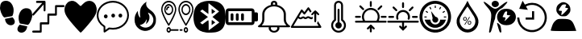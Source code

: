 SplineFontDB: 3.2
FontName: Untitled1
FullName: Untitled1
FamilyName: Untitled1
Weight: Regular
Copyright: Copyright (c) 2022, admin
UComments: "2022-5-9: Created with FontForge (http://fontforge.org)"
Version: 001.000
ItalicAngle: 0
UnderlinePosition: -100
UnderlineWidth: 50
Ascent: 800
Descent: 200
InvalidEm: 0
LayerCount: 2
Layer: 0 0 "Arri+AOgA-re" 1
Layer: 1 0 "Avant" 0
XUID: [1021 497 -321658489 27492]
StyleMap: 0x0000
FSType: 0
OS2Version: 0
OS2_WeightWidthSlopeOnly: 0
OS2_UseTypoMetrics: 1
CreationTime: 1652105707
ModificationTime: 1654189051
OS2TypoAscent: 0
OS2TypoAOffset: 1
OS2TypoDescent: 0
OS2TypoDOffset: 1
OS2TypoLinegap: 90
OS2WinAscent: 0
OS2WinAOffset: 1
OS2WinDescent: 0
OS2WinDOffset: 1
HheadAscent: 0
HheadAOffset: 1
HheadDescent: 0
HheadDOffset: 1
OS2Vendor: 'PfEd'
DEI: 91125
Encoding: ISO8859-1
UnicodeInterp: none
NameList: AGL For New Fonts
DisplaySize: -48
AntiAlias: 1
FitToEm: 0
WinInfo: 0 28 10
BeginChars: 256 18

StartChar: three
Encoding: 51 51 0
Width: 1000
VStem: 0 995.454<406.077 628.108>
LayerCount: 2
Fore
SplineSet
269.100585938 48.8828125 m 0
 54.185546875 301.837890625 0 399.189453125 0 532.360351562 c 0
 0 636.432617188 71.2236328125 750.243164062 156.873046875 783.03125 c 0
 251.670898438 819.322265625 324.353515625 798.552734375 413.842773438 709.600585938 c 0
 454.99609375 668.694335938 494.1640625 635.224609375 500.881835938 635.224609375 c 0
 507.598632812 635.224609375 540.314453125 665.030273438 573.58203125 701.459960938 c 0
 731.600585938 874.491210938 958.202148438 807.692382812 995.454101562 577.09765625 c 0
 1018.21875 436.18359375 959.291015625 317.76171875 731.806640625 47.2705078125 c 0
 617.430664062 -88.728515625 514.109375 -200 502.203125 -200 c 0
 490.297851562 -200 385.401367188 -88.0029296875 269.100585938 48.8828125 c 0
EndSplineSet
Validated: 33
EndChar

StartChar: B
Encoding: 66 66 1
Width: 1000
LayerCount: 2
Fore
SplineSet
169.419921875 -187.357421875 m 0
 166.620117188 -171.623046875 163.025390625 -197.265625 208.999023438 94.951171875 c 0
 257.701171875 404.5078125 250.580078125 440.483398438 107.880859375 605.813476562 c 0
 -60.400390625 800.782226562 -26.9658203125 827.444335938 174.41015625 658.866210938 c 0
 346.239257812 515.021484375 372.21484375 515.021484375 548.846679688 658.866210938 c 0
 666.154296875 754.3984375 735.34375 790.540039062 735.34375 756.284179688 c 0
 735.34375 738.181640625 581.658203125 567.157226562 565.390625 567.157226562 c 0
 557.106445312 567.157226562 523.109375 546.833007812 489.841796875 521.9921875 c 0
 418.551757812 468.759765625 360.537109375 364.081054688 359.95703125 287.634765625 c 0
 359.729492188 257.705078125 351.61328125 220.188476562 341.918945312 204.263671875 c 0
 332.224609375 188.338867188 305.676757812 104.026367188 282.922851562 16.9033203125 c 0
 260.169921875 -70.220703125 233.981445312 -154.634765625 224.727539062 -170.68359375 c 0
 207.7421875 -200.141601562 173.530273438 -210.456054688 169.419921875 -187.357421875 c 0
499.772460938 -182.188476562 m 0
 483.28125 -158.509765625 416.685546875 65.8388671875 416.236328125 99.2255859375 c 0
 416.026367188 114.76953125 435.150390625 106.833984375 470.66796875 76.6376953125 c 0
 513.698242188 40.0537109375 528.056640625 9.9326171875 537.732421875 -64.044921875 c 0
 544.50390625 -115.818359375 549.458984375 -165.680664062 548.744140625 -174.8515625 c 0
 546.806640625 -199.706054688 515.263671875 -204.431640625 499.772460938 -182.188476562 c 0
551.969726562 66.8359375 m 0
 364.516601562 168.259765625 372.635742188 436.62890625 565.83984375 525.290039062 c 0
 644.254882812 561.274414062 788.16796875 557.359375 862.34765625 517.223632812 c 0
 1045.88378906 417.919921875 1045.88378906 166.140625 862.34765625 66.8359375 c 0
 780.426757812 22.51171875 633.890625 22.51171875 551.969726562 66.8359375 c 0
752.748046875 258.681640625 m 2
 830.274414062 342.052734375 l 1
 771.572265625 347.400390625 l 2
 715.631835938 352.495117188 713.438476562 355.4375 724.958007812 409.928710938 c 0
 735.345703125 459.064453125 731.92578125 467.110351562 700.655273438 467.110351562 c 0
 666.647460938 467.110351562 656.567382812 452.25390625 590.346679688 304.536132812 c 0
 584.311523438 291.071289062 598.34375 283.693359375 629.98828125 283.693359375 c 0
 683.638671875 283.693359375 693.095703125 254.892578125 658.359375 197.295898438 c 0
 623.504882812 139.501953125 670.111328125 169.8125 752.748046875 258.681640625 c 2
277.90234375 630.999023438 m 0
 236.833007812 671.270507812 238.381835938 738.641601562 281.166992188 773.001953125 c 0
 355.658203125 832.825195312 472.284179688 786.845703125 472.284179688 697.654296875 c 0
 472.284179688 612.259765625 342.424804688 567.729492188 277.90234375 630.999023438 c 0
EndSplineSet
Validated: 33
EndChar

StartChar: zero
Encoding: 48 48 2
Width: 1000
LayerCount: 2
Fore
SplineSet
610.34375 49.76953125 m 1
 685.05859375 31.296875 751.032226562 19.5302734375 845.821289062 -1.4990234375 c 1
 809.40625 -333.700195312 374.3046875 -201.7734375 610.34375 49.76953125 c 1
998.821289062 354.938476562 m 0
 1009.65332031 299.119140625 944.297851562 83.7236328125 864.72265625 43.15234375 c 1
 786.391601562 57.4169921875 709.470703125 71.4072265625 631.770507812 84.0439453125 c 0
 611.6953125 91.740234375 618.047851562 89.2490234375 599.370117188 129.774414062 c 0
 578.913085938 187.280273438 568.828125 283.212890625 586.170898438 351.557617188 c 0
 617.747070312 475.860351562 684.883789062 547.907226562 775.748046875 565.02734375 c 0
 969.581054688 585.530273438 993.915039062 454.685546875 998.821289062 354.938476562 c 0
400.637695312 362.594726562 m 0
 381.952148438 322.069335938 388.3046875 324.55859375 368.252929688 316.870117188 c 0
 290.529296875 304.220703125 213.619140625 290.243164062 135.29296875 275.978515625 c 1
 55.7099609375 316.541992188 -9.6533203125 531.950195312 1.177734375 587.760742188 c 0
 6.0849609375 687.512695312 30.4189453125 818.35546875 224.251953125 797.853515625 c 0
 315.131835938 780.744140625 382.27734375 708.686523438 413.829101562 584.377929688 c 0
 431.163085938 516.040039062 421.079101562 420.108398438 400.637695312 362.594726562 c 0
154.169921875 231.315429688 m 1
 248.95703125 252.344726562 314.92578125 264.109375 389.639648438 282.583984375 c 1
 625.673828125 31.044921875 190.572265625 -100.8828125 154.169921875 231.315429688 c 1
EndSplineSet
Validated: 33
EndChar

StartChar: eight
Encoding: 56 56 3
Width: 1000
LayerCount: 2
Fore
SplineSet
392.762695312 -195.017578125 m 1
 239.422851562 -174.275390625 140.639648438 -121.305664062 76.87890625 -25.634765625 c 0
 -24.681640625 126.752929688 -25.8173828125 453.487304688 74.6591796875 612.805664062 c 0
 149.598632812 731.629882812 274.22265625 789.890625 472.633789062 798.852539062 c 0
 741.807617188 811.01171875 901.541015625 726.659179688 964.72265625 538.98828125 c 0
 990.673828125 461.90234375 1005.2578125 329.912109375 998.245117188 235.581054688 c 0
 979.622070312 -14.9638671875 895.086914062 -137.3984375 709.893554688 -182.048828125 c 0
 641.467773438 -198.546875 470.529296875 -205.536132812 392.762695312 -195.017578125 c 1
696.369140625 206.409179688 m 1
 588.434570312 293.0390625 l 1
 610.908203125 311.706054688 l 2
 623.268554688 321.97265625 669.709960938 360.625976562 714.111328125 397.603515625 c 2
 794.840820312 464.834960938 l 1
 772.375976562 483.497070312 l 2
 691.026367188 551.075195312 476.1953125 722.450195312 470.462890625 724.337890625 c 0
 466.637695312 725.59765625 463.508789062 649.89453125 463.508789062 556.109375 c 2
 463.508789062 385.58984375 l 1
 369.819335938 455.8984375 l 1
 276.130859375 526.20703125 l 1
 242.049804688 500.543945312 l 1
 207.96875 474.880859375 l 1
 328.767578125 383.729492188 l 1
 449.567382812 292.579101562 l 1
 328.627929688 201.322265625 l 1
 207.6875 110.06640625 l 1
 242.33984375 84.5869140625 l 1
 276.991210938 59.107421875 l 1
 367.96875 127.8984375 l 2
 451.098632812 190.755859375 459.458007812 195.342773438 464.880859375 181.073242188 c 0
 468.14453125 172.484375 471.224609375 98.9853515625 471.724609375 17.7431640625 c 2
 472.631835938 -129.970703125 l 1
 638.466796875 -5.095703125 l 1
 804.301757812 119.779296875 l 1
 696.369140625 206.409179688 l 1
563.887695312 115.70703125 m 2
 563.887695312 160.076171875 567.108398438 196.377929688 571.043945312 196.377929688 c 0
 574.979492188 196.377929688 600.553710938 179.333984375 627.875 158.500976562 c 2
 677.55078125 120.625 l 1
 620.719726562 77.830078125 l 1
 563.887695312 35.03515625 l 1
 563.887695312 115.70703125 l 2
563.887695312 469.451171875 m 1
 563.887695312 550.123046875 l 1
 620.719726562 507.328125 l 1
 677.55078125 464.533203125 l 1
 627.875 426.657226562 l 2
 600.553710938 405.82421875 574.979492188 388.780273438 571.043945312 388.780273438 c 0
 567.108398438 388.780273438 563.888671875 425.08203125 563.888671875 469.451171875 c 2
 563.887695312 469.451171875 l 1
EndSplineSet
Validated: 33
EndChar

StartChar: one
Encoding: 49 49 4
Width: 1000
HStem: -200 65.1133<3.26329 233.207> 65.6777 67.1934<295.178 469.406> 331.089 67.9795<530.804 705.027> 599.632 65.1133<765.733 982.446> 732.979 66.9502<134.013 309.951>
VStem: 235.656 57.4697<-132.514 62.5282> 354.065 55.6426<484.502 679.043> 470.178 59.7764<136.672 328.074> 706.996 57.4795<402.217 596.915>
LayerCount: 2
Fore
SplineSet
137.461914062 797.317382812 m 0
 141.604492188 798.612304688 199.778320312 799.918945312 266.6875 799.9296875 c 0
 384.412109375 800.196289062 388.779296875 799.9296875 396.13671875 794.982421875 c 0
 400.279296875 792.116210938 405.565429688 786.12890625 408.095703125 781.435546875 c 0
 412.463867188 773.1015625 412.698242188 768.154296875 412.463867188 634.794921875 c 0
 412.463867188 535.0390625 411.780273438 494.142578125 409.708007812 487.634765625 c 0
 406.03515625 475.393554688 394.075195312 466.793945312 381.198242188 466.793945312 c 0
 373.146484375 466.793945312 369.698242188 468.354492188 362.575195312 475.647460938 c 2
 354.065429688 484.501953125 l 1
 352.912109375 583.73828125 l 1
 351.758789062 682.973632812 l 1
 201.15625 512.10546875 l 2
 91.482421875 387.6015625 47.7978515625 339.942382812 40.900390625 336.290039062 c 0
 32.8486328125 332.12890625 29.634765625 331.608398438 22.27734375 333.689453125 c 0
 5.951171875 338.90234375 -3.7119140625 357.651367188 1.3486328125 375.625976562 c 0
 3.419921875 382.654296875 40.900390625 426.671875 157.012695312 558.469726562 c 2
 310.13671875 732.193359375 l 1
 222.07421875 732.979492188 l 1
 134.012695312 733.765625 l 1
 126.196289062 743.405273438 l 2
 119.533203125 751.740234375 118.379882812 755.126953125 118.379882812 766.061523438 c 0
 118.379882812 781.435546875 125.737304688 793.411132812 137.461914062 797.317382812 c 0
720.333007812 660.572265625 m 0
 725.62890625 663.958984375 745.86328125 664.479492188 854.619140625 664.745117188 c 2
 982.446289062 664.745117188 l 1
 989.579101562 657.971679688 l 2
 1005.21191406 643.129882812 1002.91601562 613.954101562 984.9765625 603.2734375 c 0
 979.69140625 600.15234375 960.375 599.631835938 871.39453125 599.631835938 c 2
 764.475585938 599.631835938 l 1
 764.475585938 478.514648438 l 2
 764.475585938 346.461914062 764.709960938 347.768554688 751.374023438 337.607421875 c 0
 745.393554688 332.915039062 738.49609375 332.66015625 637.556640625 331.874023438 c 2
 529.954101562 331.088867188 l 1
 529.954101562 212.583007812 l 2
 529.954101562 81.8251953125 529.954101562 80.78515625 515.69921875 70.890625 c 0
 508.341796875 65.931640625 504.43359375 65.677734375 400.728515625 65.677734375 c 2
 293.125976562 65.677734375 l 1
 293.125976562 -55.4404296875 l 2
 293.125976562 -158.848632812 292.666992188 -177.864257812 289.676757812 -184.372070312 c 0
 282.309570312 -200.25390625 284.83984375 -200 146.65625 -200 c 0
 25.9404296875 -200 20.4306640625 -199.733398438 13.2978515625 -194.786132812 c 0
 9.3896484375 -192.185546875 4.7978515625 -187.23828125 3.185546875 -183.8515625 c 0
 -0.95703125 -175.250976562 -0.263671875 -158.0625 4.5634765625 -149.728515625 c 0
 13.0732421875 -134.88671875 12.1552734375 -134.88671875 128.727539062 -134.88671875 c 2
 235.65625 -134.88671875 l 1
 235.65625 -13.76953125 l 2
 235.65625 118.283203125 235.421875 116.977539062 248.758789062 127.137695312 c 0
 254.73828125 131.831054688 261.625976562 132.084960938 362.799804688 132.87109375 c 2
 470.177734375 133.657226562 l 1
 470.177734375 252.162109375 l 2
 470.177734375 382.919921875 470.177734375 383.959960938 484.43359375 393.854492188 c 0
 491.790039062 398.802734375 495.698242188 399.068359375 599.627929688 399.068359375 c 2
 706.99609375 399.068359375 l 1
 706.99609375 520.185546875 l 2
 706.99609375 652.7578125 706.99609375 652.50390625 720.333007812 660.572265625 c 0
EndSplineSet
Validated: 33
EndChar

StartChar: five
Encoding: 53 53 5
Width: 1000
HStem: -111.625 55.8105<385.382 641.547> 251.163 120.93<236.582 324.917> 265.113 120.93<467.692 554.53 689.916 778.251> 744.186 55.8145<360.838 641.548>
VStem: 0 53.333<221.79 460.092> 213.332 53.335<-120.93 -15.7709> 222.224 115.555<265.24 358.015> 453.334 115.555<279.191 373.468> 675.558 115.555<279.191 373.468> 946.666 53.334<230.467 457.908>
LayerCount: 2
Fore
SplineSet
337.778320312 311.627929688 m 0xdbc0
 337.778320312 279.0703125 315.556640625 251.163085938 280.001953125 251.163085938 c 0
 248.890625 251.163085938 222.223632812 279.0703125 222.223632812 311.627929688 c 0
 222.223632812 344.185546875 248.889648438 372.092773438 280.001953125 372.092773438 c 0
 315.557617188 372.092773438 337.778320312 344.185546875 337.778320312 311.627929688 c 0xdbc0
1000 344.185546875 m 1
 999.997070312 344.189453125 l 1
 999.997070312 93.0263671875 777.774414062 -111.625 502.219726562 -111.625 c 0
 466.663085938 -111.625 431.109375 -106.973632812 395.552734375 -102.322265625 c 2
 324.442382812 -148.8359375 l 1
 319.998046875 -153.487304688 l 1
 257.774414062 -195.348632812 l 2
 253.331054688 -200 248.887695312 -200 239.998046875 -200 c 2
 231.108398438 -200 l 2
 222.221679688 -195.349609375 213.33203125 -186.046875 213.33203125 -172.09375 c 2
 213.33203125 -27.9072265625 l 1x9dc0
 80.0009765625 55.8134765625 0 195.34765625 0 344.185546875 c 0
 0 595.348632812 222.221679688 800 502.221679688 800 c 0
 777.77734375 800 1000 595.348632812 1000 344.185546875 c 1
253.333007812 9.3017578125 m 1
 253.334960938 9.302734375 l 2
 262.22265625 4.650390625 266.666992188 -4.650390625 266.666992188 -13.953125 c 2
 266.666992188 -120.9296875 l 1
 288.889648438 -106.9765625 l 1
 373.333007812 -46.51171875 l 2
 377.778320312 -46.51171875 386.666015625 -41.8603515625 395.5546875 -46.51171875 c 0
 431.111328125 -51.1630859375 466.665039062 -55.814453125 502.221679688 -55.814453125 c 0
 746.665039062 -55.814453125 946.666015625 125.580078125 946.666015625 344.185546875 c 0
 946.666015625 562.790039062 746.665039062 744.185546875 502.221679688 744.185546875 c 0
 253.333007812 744.185546875 53.3330078125 562.791015625 53.3330078125 344.185546875 c 0
 53.3330078125 209.30078125 128.890625 83.7197265625 253.333007812 9.3017578125 c 1
568.888671875 325.578125 m 0
 568.888671875 293.020507812 542.22265625 265.11328125 511.111328125 265.11328125 c 0
 479.999023438 265.11328125 453.333984375 293.01953125 453.333984375 325.578125 c 0
 453.333984375 362.7890625 479.999023438 386.04296875 511.111328125 386.04296875 c 0xb9c0
 542.221679688 386.04296875 568.888671875 362.787109375 568.888671875 325.578125 c 0
791.112304688 325.578125 m 0
 791.112304688 293.020507812 768.890625 265.11328125 733.334960938 265.11328125 c 0
 702.224609375 265.11328125 675.557617188 293.01953125 675.557617188 325.578125 c 0
 675.557617188 362.7890625 702.223632812 386.04296875 733.334960938 386.04296875 c 0
 768.891601562 386.04296875 791.112304688 362.787109375 791.112304688 325.578125 c 0
EndSplineSet
Validated: 1
EndChar

StartChar: colon
Encoding: 58 58 6
Width: 1000
HStem: -200 55.6084<433.991 566.03> -33.2871 55.6274<400.345 594.17> 633.343 54.2744<466.54 532.849> 744.447 55.5527<467.773 532.293>
VStem: 133.342 66.6719<122.246 216.699 216.82 383.235 383.356 474.922> 333.368 66.7314<-112.18 -33.728> 400.026 66.6709<716.671 741.421> 533.369 66.6709<687.617 716.642 716.671 741.421> 600.04 66.5898<-111.879 -33.7041> 800.051 66.417<123.451 383.236 383.356 474.922>
LayerCount: 2
Fore
SplineSet
986.732421875 16.654296875 m 1xf8c0
 986.732421875 16.654296875 986.637695312 16.66796875 986.666015625 16.654296875 c 0
 994.776367188 11.5859375 1000 3.5234375 1000 -5.56640625 c 0
 1000 -20.896484375 985.0625 -33.3427734375 966.6640625 -33.3427734375 c 2
 966.6640625 -33.3427734375 663.30859375 -33.2373046875 663.310546875 -33.3427734375 c 0
 665.489257812 -42.2998046875 666.629882812 -51.462890625 666.629882812 -60.9521484375 c 0
 666.629882812 -137.634765625 591.970703125 -199.903320312 499.966796875 -200 c 0
 407.994140625 -199.873046875 333.368164062 -137.721679688 333.368164062 -61.0576171875 c 0xfcc0
 333.368164062 -51.568359375 334.510742188 -42.2998046875 336.689453125 -33.3427734375 c 1
 336.689453125 -33.3427734375 33.3076171875 -33.35546875 33.3359375 -33.3427734375 c 1
 14.9375 -33.3427734375 -0.0283203125 -20.91015625 -0.0283203125 -5.5791015625 c 0
 -0.0283203125 3.509765625 5.2236328125 11.5859375 13.333984375 16.654296875 c 0
 86.2998046875 61.9130859375 133.344726562 134.188476562 133.344726562 215.735351562 c 0
 133.344726562 216.056640625 133.34375 216.377929688 133.341796875 216.69921875 c 2
 133.341796875 216.69921875 133.41015625 383.318359375 133.341796875 383.356445312 c 0
 133.556640625 523.016601562 246.334960938 640.848632812 400.026367188 677.33984375 c 1
 400.026367188 716.670898438 l 2
 400.026367188 762.61328125 444.896484375 800 500.033203125 800 c 0
 555.169921875 800 600.040039062 762.61328125 600.040039062 716.670898438 c 2xfb40
 600.040039062 716.670898438 600.107421875 677.37890625 600.040039062 677.33984375 c 1
 753.731445312 640.848632812 866.509765625 523.016601562 866.724609375 383.356445312 c 2
 866.724609375 383.356445312 866.469726562 216.838867188 866.724609375 216.69921875 c 0
 866.72265625 216.359375 866.467773438 216.159179688 866.467773438 215.819335938 c 0
 866.467773438 134.288085938 913.768554688 61.890625 986.732421875 16.654296875 c 1xf8c0
466.697265625 716.670898438 m 2xfb40
 466.697265625 716.670898438 465.970703125 687.6171875 466.697265625 687.6171875 c 0
 477.795898438 688.459960938 488.309570312 688.890625 499.669921875 688.890625 c 0
 511.030273438 688.890625 522.270507812 688.459960938 533.369140625 687.6171875 c 1
 533.369140625 716.670898438 l 1
 533.369140625 732.000976562 518.431640625 744.447265625 500.033203125 744.447265625 c 0
 481.634765625 744.447265625 466.697265625 732.000976562 466.697265625 716.670898438 c 2xfb40
600.040039062 -61.0634765625 m 0xfcc0
 600.040039062 -51.5634765625 598.040039062 -42.17578125 594.306640625 -33.287109375 c 2
 594.306640625 -33.287109375 405.734375 -33.3115234375 405.760742188 -33.287109375 c 1
 402.111328125 -41.939453125 400.099609375 -51.2666015625 400.099609375 -60.9521484375 c 0
 400.099609375 -106.946289062 444.859375 -144.298828125 500.033203125 -144.391601562 c 0
 555.169921875 -144.391601562 600.040039062 -107.004882812 600.040039062 -61.0634765625 c 0xfcc0
116.140625 22.265625 m 2
 116.07421875 22.265625 l 1
 116.07421875 22.265625 883.81640625 22.43359375 883.92578125 22.265625 c 1
 831.625 74.703125 800.05078125 142.240234375 800.05078125 215.68359375 c 0
 800.05078125 216.022460938 800.051757812 216.361328125 800.053710938 216.69921875 c 2
 800.053710938 383.356445312 l 2
 800.053710938 521.182617188 665.444335938 633.342773438 500.033203125 633.342773438 c 0
 334.622070312 633.342773438 200.013671875 521.182617188 200.013671875 383.356445312 c 2
 200.013671875 383.356445312 199.796875 216.416992188 200.013671875 216.69921875 c 1
 200.014648438 216.348632812 199.798828125 215.716796875 199.798828125 215.3671875 c 0
 199.798828125 165.860351562 185.467773438 119.120117188 160.077148438 77.873046875 c 0
 147.943359375 58.15234375 133.142578125 39.4306640625 116.140625 22.265625 c 2
EndSplineSet
Validated: 37
EndChar

StartChar: seven
Encoding: 55 55 7
Width: 1000
HStem: -200 48.5762<207.986 259.11 739.859 790.619> -141.708 48.5771<290.16 540.037 570.122 663.543> -83.416 48.5771<207.986 259.109 739.859 790.619> 344.486 48.5771<178.36 288.785 711.215 821.638> 564.493 48.5762<200.572 253.389> 637.36 48.5771<178.36 288.785 711.215 821.638> 751.423 48.5752<153.631 313.512 686.486 846.367>
VStem: 0 39.8408<423.495 615.279> 93.5498 39.8428<444.782 585.641> 153.311 39.8408<490.929 557.348> 165.638 39.8408<-149.713 -85.1267> 333.755 39.8389<444.782 585.641> 427.303 39.8408<423.505 615.278> 532.854 39.8408<423.495 615.279> 570.02 93.626<-141.708 -93.1309> 626.406 39.8408<444.781 585.64> 697.51 39.8408<-149.713 -85.1267> 793.127 39.8408<-149.713 -85.1267> 866.607 39.8408<444.781 585.64> 960.159 39.8408<423.505 615.279>
LayerCount: 2
Fore
SplineSet
233.571289062 6.9150390625 m 0xff98f0
 227.372070312 6.9150390625 221.528320312 10.4345703125 217.756835938 16.435546875 c 0
 217.216796875 17.2958984375 163.18359375 103.526367188 109.908203125 206.278320312 c 0
 36.978515625 346.9375 0 450.87890625 0 515.211914062 c 0
 0 672.243164062 104.78125 799.998046875 233.571289062 799.998046875 c 0
 362.362304688 799.998046875 467.143554688 672.243164062 467.143554688 515.208984375 c 0
 467.143554688 450.876953125 430.165039062 346.9375 357.235351562 206.276367188 c 0
 303.959960938 103.524414062 249.926757812 17.29296875 249.38671875 16.43359375 c 0
 245.6171875 10.4345703125 239.770507812 6.9150390625 233.571289062 6.9150390625 c 0xff98f0
39.8408203125 515.211914062 m 0
 39.8408203125 412.930664062 167.649414062 180.603515625 233.569335938 71.6630859375 c 1
 299.486328125 180.615234375 427.302734375 412.977539062 427.302734375 515.211914062 c 0
 427.302734375 645.458007812 340.39453125 751.422851562 233.571289062 751.422851562 c 0
 126.749023438 751.422851562 39.8408203125 645.458007812 39.8408203125 515.211914062 c 0
373.59375 515.211914062 m 0
 373.59375 421.072265625 310.78125 344.486328125 233.571289062 344.486328125 c 0
 156.362304688 344.486328125 93.5498046875 421.072265625 93.5498046875 515.211914062 c 0
 93.5498046875 609.350585938 156.362304688 685.9375 233.571289062 685.9375 c 0
 310.78125 685.9375 373.59375 609.348632812 373.59375 515.211914062 c 0
133.392578125 515.211914062 m 0
 133.392578125 447.857421875 178.333007812 393.063476562 233.573242188 393.063476562 c 0
 288.814453125 393.063476562 333.754882812 447.857421875 333.754882812 515.211914062 c 0
 333.754882812 582.565429688 288.814453125 637.360351562 233.573242188 637.360351562 c 0
 178.333007812 637.360351562 133.392578125 582.563476562 133.392578125 515.211914062 c 0
253.4921875 588.78125 m 0
 253.4921875 575.3671875 244.573242188 564.493164062 233.571289062 564.493164062 c 0
 211.283203125 564.493164062 193.151367188 542.3828125 193.151367188 515.208984375 c 0
 193.151367188 501.794921875 184.233398438 490.920898438 173.231445312 490.920898438 c 0
 162.229492188 490.920898438 153.310546875 501.794921875 153.310546875 515.208984375 c 0xffd8f0
 153.310546875 569.170898438 189.31640625 613.069335938 233.571289062 613.069335938 c 0
 244.573242188 613.069335938 253.4921875 602.1953125 253.4921875 588.78125 c 0
766.42578125 800 m 0
 895.21875 800 1000 672.243164062 1000 515.211914062 c 0
 1000 450.876953125 963.021484375 346.9375 890.091796875 206.278320312 c 0
 836.814453125 103.526367188 782.78125 17.2958984375 782.241210938 16.435546875 c 0
 778.471679688 10.4365234375 772.625 6.9169921875 766.42578125 6.9169921875 c 0
 760.2265625 6.9169921875 754.380859375 10.4345703125 750.611328125 16.435546875 c 0
 750.071289062 17.2958984375 696.038085938 103.526367188 642.762695312 206.278320312 c 0
 569.833007812 346.9375 532.854492188 450.87890625 532.854492188 515.211914062 c 0xff9cf0
 532.854492188 672.243164062 637.633789062 800 766.42578125 800 c 0
766.42578125 71.66015625 m 1
 832.342773438 180.61328125 960.159179688 412.977539062 960.159179688 515.211914062 c 0
 960.159179688 645.458007812 873.250976562 751.422851562 766.42578125 751.422851562 c 0
 659.603515625 751.422851562 572.6953125 645.458007812 572.6953125 515.211914062 c 0
 572.6953125 412.930664062 700.50390625 180.603515625 766.42578125 71.66015625 c 1
766.42578125 685.934570312 m 0
 843.633789062 685.934570312 906.448242188 609.348632812 906.448242188 515.208984375 c 0
 906.448242188 421.0703125 843.633789062 344.484375 766.42578125 344.484375 c 0
 689.21875 344.484375 626.40625 421.0703125 626.40625 515.208984375 c 0xff99f0
 626.40625 609.348632812 689.21875 685.934570312 766.42578125 685.934570312 c 0
766.42578125 393.063476562 m 0
 821.666992188 393.063476562 866.607421875 447.857421875 866.607421875 515.211914062 c 0
 866.607421875 582.565429688 821.665039062 637.360351562 766.42578125 637.360351562 c 0
 711.1875 637.360351562 666.247070312 582.565429688 666.247070312 515.211914062 c 0
 666.247070312 447.857421875 711.1875 393.063476562 766.42578125 393.063476562 c 0
765.239257812 -34.8388671875 m 0
 802.583984375 -34.8388671875 832.967773438 -71.8837890625 832.967773438 -117.419921875 c 0
 832.967773438 -162.955078125 802.5859375 -200 765.239257812 -200 c 0
 727.892578125 -200 697.509765625 -162.955078125 697.509765625 -117.419921875 c 0
 697.509765625 -71.8837890625 727.892578125 -34.8388671875 765.239257812 -34.8388671875 c 0
765.239257812 -151.423828125 m 0
 780.6171875 -151.423828125 793.126953125 -136.169921875 793.126953125 -117.419921875 c 0
 793.126953125 -98.6689453125 780.6171875 -83.416015625 765.239257812 -83.416015625 c 0
 749.860351562 -83.416015625 737.350585938 -98.6689453125 737.350585938 -117.419921875 c 0
 737.350585938 -136.169921875 749.860351562 -151.423828125 765.239257812 -151.423828125 c 0
643.724609375 -93.130859375 m 2
 654.727539062 -93.130859375 663.645507812 -104.004882812 663.645507812 -117.419921875 c 0
 663.645507812 -130.833984375 654.727539062 -141.708007812 643.724609375 -141.708007812 c 2
 589.940429688 -141.708007812 l 2
 578.938476562 -141.708007812 570.01953125 -130.833984375 570.01953125 -117.419921875 c 0xff9af0
 570.01953125 -104.004882812 578.938476562 -93.130859375 589.940429688 -93.130859375 c 2
 643.724609375 -93.130859375 l 2
520.21875 -93.130859375 m 2
 531.220703125 -93.130859375 540.139648438 -104.004882812 540.139648438 -117.419921875 c 0
 540.139648438 -130.833984375 531.220703125 -141.708007812 520.21875 -141.708007812 c 2
 298.1015625 -141.708007812 l 1
 289.575195312 -175.424804688 263.78125 -200 233.366210938 -200 c 0
 196.01953125 -200 165.637695312 -162.955078125 165.637695312 -117.419921875 c 0xffb8f0
 165.637695312 -71.8837890625 196.01953125 -34.8388671875 233.366210938 -34.8388671875 c 0
 263.78125 -34.8388671875 289.573242188 -59.4140625 298.1015625 -93.130859375 c 1
 520.21875 -93.130859375 l 2
233.366210938 -151.423828125 m 0
 248.745117188 -151.423828125 261.254882812 -136.169921875 261.254882812 -117.419921875 c 0
 261.254882812 -98.6689453125 248.745117188 -83.416015625 233.366210938 -83.416015625 c 0
 217.98828125 -83.416015625 205.478515625 -98.6689453125 205.478515625 -117.419921875 c 0
 205.478515625 -136.169921875 217.98828125 -151.423828125 233.366210938 -151.423828125 c 0
EndSplineSet
Validated: 1
EndChar

StartChar: six
Encoding: 54 54 8
Width: 1000
VStem: 756.393 79.6279<101.336 296.869>
LayerCount: 2
Fore
SplineSet
471.932617188 -143.852539062 m 1
 389.412109375 -132.333007812 324.228515625 -99.5146484375 268.842773438 -41.603515625 c 0
 241.715820312 -13.2392578125 226.391601562 8.544921875 208.528320312 44.1416015625 c 0
 184.249023438 92.5244140625 174.036132812 141.02734375 173.993164062 208.151367188 c 0
 173.961914062 256.375 181.864257812 309.094726562 194.482421875 344.845703125 c 0
 209.515625 387.438476562 241.807617188 444.489257812 265.543945312 470.396484375 c 2
 275.829101562 481.62109375 l 1
 275.921875 456.768554688 l 2
 276.1015625 407.702148438 284.66015625 367.692382812 302.825195312 330.958984375 c 0
 312.99609375 310.389648438 320.623046875 299.423828125 336.172851562 283.010742188 c 0
 355.20703125 262.919921875 357.516601562 268.120117188 348.362304688 310.459960938 c 0
 343.71484375 331.95703125 343.032226562 340.73828125 341.96484375 392.766601562 c 0
 340.430664062 467.587890625 344.90234375 510.288085938 358.794921875 553.473632812 c 0
 365.676757812 574.865234375 385.126953125 614.231445312 399.927734375 636.72265625 c 0
 431.721679688 685.036132812 481.619140625 733.185546875 530.948242188 763.151367188 c 0
 543.9453125 771.046875 547.208007812 771.506835938 543.759765625 764.958984375 c 0
 537.818359375 753.676757812 532.438476562 723.546875 532.33984375 701.008789062 c 0
 532.216796875 672.991210938 535.796875 657.256835938 548.358398438 630.600585938 c 0
 566.75 591.571289062 597.138671875 559.646484375 668.536132812 504.345703125 c 0
 719.321289062 465.010742188 740.931640625 445.303710938 762.443359375 418.712890625 c 0
 798.749023438 373.8359375 820.19921875 330.083984375 831.551757812 277.750976562 c 0
 835.548828125 259.329101562 836.025390625 251.1484375 836.020507812 201.008789062 c 0
 836.014648438 124.018554688 830.118164062 91.9453125 807.6953125 46.9267578125 c 0
 758.8203125 -51.2021484375 671.956054688 -118.276367188 565.809570312 -139.850585938 c 0
 541.508789062 -144.790039062 493.352539062 -146.842773438 471.931640625 -143.852539062 c 1
 471.932617188 -143.852539062 l 1
563.987304688 -36.900390625 m 1
 612.188476562 -26.7802734375 651.38671875 -5.20703125 685.302734375 29.8662109375 c 0
 712.760742188 58.2607421875 728.270507812 82.5546875 742.358398438 119.236328125 c 0
 753.129882812 147.283203125 756.54296875 167.166992188 756.392578125 201.008789062 c 0
 756.2421875 235.383789062 753.400390625 250.481445312 741.232421875 281.602539062 c 0
 715.359375 347.779296875 664.55078125 401.092773438 606.077148438 423.421875 c 0
 597.076171875 426.859375 589.24609375 429.206054688 588.676757812 428.63671875 c 0
 588.110351562 428.0703125 596.424804688 409.450195312 607.159179688 387.264648438 c 0
 628.306640625 343.557617188 631.7734375 334.189453125 635.072265625 311.841796875 c 0
 647.483398438 227.7578125 613.625976562 141.307617188 546.380859375 85.384765625 c 0
 536.46875 77.140625 527.645507812 70.396484375 526.7734375 70.396484375 c 0
 525.904296875 70.396484375 526.556640625 74.7587890625 528.2265625 80.08984375 c 0
 529.896484375 85.421875 534.411132812 101.86328125 538.259765625 116.627929688 c 0
 549.284179688 158.923828125 552.46875 213.958984375 544.0546875 216.763671875 c 0
 542.7734375 217.188476562 539.274414062 210.928710938 536.163085938 202.63671875 c 0
 528.66015625 182.6484375 516.39453125 158.278320312 506.182617188 143.073242188 c 0
 495.44140625 127.080078125 460.219726562 91.828125 444.3828125 81.2197265625 c 0
 416.913085938 62.8203125 380.313476562 47.59375 346.4453125 40.474609375 c 0
 341.69921875 39.4765625 338.125 37.4873046875 337.875976562 35.7021484375 c 0
 337.375 32.111328125 358.338867188 14.181640625 380.096679688 -0.4052734375 c 0
 436.41015625 -38.16015625 498.911132812 -50.564453125 563.98828125 -36.900390625 c 1
 563.987304688 -36.900390625 l 1
EndSplineSet
Validated: 33
EndChar

StartChar: semicolon
Encoding: 59 59 9
Width: 1000
HStem: -44.8828 60<99.0459 712.144>
VStem: 748.373 60<134.421 406.643>
LayerCount: 2
Fore
SplineSet
27.8837890625 -34.390625 m 2
 21.388671875 -27.8955078125 18.2119140625 -19.625 19.5419921875 -12.669921875 c 0
 22.94140625 5.11328125 334.078125 525.145507812 344.728515625 530.845703125 c 0
 361.755859375 539.958984375 375.259765625 531.185546875 407.762695312 489.903320312 c 0
 425.301757812 467.625976562 441.271484375 451.248046875 443.250976562 453.509765625 c 0
 445.23046875 455.770507812 468.598632812 488.495117188 495.180664062 526.231445312 c 0
 521.762695312 563.966796875 547.8125 597.14453125 553.0703125 599.958007812 c 0
 571.1484375 609.6328125 583.774414062 597.974609375 623.603515625 534.825195312 c 2
 662.836914062 472.620117188 l 1
 644.590820312 453.870117188 l 2
 634.5546875 443.557617188 624.731445312 435.120117188 622.759765625 435.120117188 c 0
 620.7890625 435.120117188 607.18359375 454.241210938 592.524414062 477.611328125 c 0
 577.866210938 500.982421875 564.668945312 520.107421875 563.196289062 520.111328125 c 0
 561.723632812 520.116210938 537.549804688 487.760742188 509.4765625 448.2109375 c 0
 481.404296875 408.661132812 454.111328125 375.171875 448.826171875 373.790039062 c 0
 434.1953125 369.963867188 421.157226562 379.522460938 392.262695312 415.258789062 c 0
 377.749023438 433.209960938 364.129882812 448.959960938 361.998046875 450.258789062 c 0
 359.8671875 451.557617188 339.012695312 420.224609375 315.655273438 380.629882812 c 0
 292.297851562 341.03515625 273.791992188 308.31640625 274.530273438 307.921875 c 0
 275.267578125 307.524414062 285.748046875 300.872070312 297.817382812 293.131835938 c 2
 319.76171875 279.059570312 l 1
 338.526367188 289.60546875 l 2
 378.357421875 311.991210938 386.51171875 315.059570312 406.265625 315.088867188 c 0
 420.697265625 315.111328125 433.432617188 310.6328125 449.831054688 299.771484375 c 2
 473.002929688 284.422851562 l 1
 504.91796875 302.271484375 l 2
 546.868164062 325.731445312 567.350585938 325.796875 613.373046875 302.62109375 c 0
 653.934570312 282.194335938 659.08984375 281.658203125 681.533203125 295.529296875 c 2
 698.373046875 305.936523438 l 1
 698.373046875 273.640625 l 2
 698.373046875 236.111328125 693.629882812 229.965820312 662.12109375 226.668945312 c 0
 644.721679688 224.848632812 633.329101562 228.1328125 599.215820312 244.80078125 c 2
 557.55859375 265.155273438 l 1
 526.235351562 247.637695312 l 2
 485.400390625 224.801757812 458.9765625 224.009765625 428.16796875 244.701171875 c 2
 406.458007812 259.282226562 l 1
 372.540039062 242.201171875 l 2
 328.1875 219.865234375 308.690429688 219.892578125 273.141601562 242.333007812 c 0
 258.143554688 251.802734375 244.481445312 257.990234375 242.779296875 256.083984375 c 0
 241.078125 254.176757812 208.041992188 199.1796875 169.366210938 133.8671875 c 2
 99.0458984375 15.1171875 l 1
 491.504882812 15.1171875 l 2
 804.114257812 15.1171875 883.209960938 16.388671875 880.259765625 21.3671875 c 0
 878.22265625 24.8046875 866.043945312 44.5048828125 853.1953125 65.1455078125 c 2
 829.8359375 102.673828125 l 1
 839.153320312 115.153320312 l 2
 844.27734375 122.016601562 850.13671875 137.228515625 852.171875 148.958007812 c 2
 855.873046875 170.282226562 l 1
 910.518554688 83.9501953125 l 2
 940.573242188 36.466796875 966.10546875 -7.224609375 967.2578125 -13.1435546875 c 0
 968.515625 -19.60546875 965.161132812 -28.0947265625 958.862304688 -34.3935546875 c 2
 948.373046875 -44.8828125 l 1
 493.373046875 -44.8828125 l 1
 38.373046875 -44.8828125 l 1
 27.8837890625 -34.390625 l 2
758.373046875 140.120117188 m 1
 748.891601562 149.6015625 748.373046875 156.787109375 748.373046875 278.69921875 c 2
 748.373046875 407.278320312 l 1
 722.123046875 381.8984375 l 2
 690.725585938 351.540039062 680.865234375 347.337890625 665.168945312 357.622070312 c 0
 641.317382812 373.25 648.447265625 387.87109375 709.701171875 448.951171875 c 0
 750.079101562 489.21484375 769.422851562 505.120117188 778.012695312 505.120117188 c 0
 786.578125 505.120117188 805.328125 489.79296875 843.765625 451.370117188 c 0
 873.338867188 421.807617188 898.989257812 392.594726562 900.765625 386.453125 c 0
 903.103515625 378.366210938 900.51953125 371.815429688 891.411132812 362.703125 c 0
 884.489257812 355.782226562 876.30859375 350.120117188 873.229492188 350.120117188 c 0
 870.149414062 350.120117188 854.297851562 362.837890625 838.001953125 378.380859375 c 2
 808.373046875 406.642578125 l 1
 808.373046875 283.052734375 l 2
 808.373046875 161.715820312 806.34765625 143.944335938 791.375 133.946289062 c 0
 781.624023438 127.436523438 768.625 129.8671875 758.373046875 140.120117188 c 1
EndSplineSet
Validated: 33
EndChar

StartChar: less
Encoding: 60 60 10
Width: 1000
HStem: -200 59.9551<420.295 579.699> 740.045 59.9551<445.78 554.225>
VStem: 270.716 59.9541<-50.4179 111.049> 361.115 59.958<194.123 715.132> 400.357 199.297<-32.2361 90.3147> 470.024 59.9551<114.672 549.355> 578.946 59.9512<194.118 715.132> 669.342 59.9473<-50.4179 111.044>
LayerCount: 2
Fore
SplineSet
638.897460938 211.44140625 m 1xf3
 695.782226562 168.09765625 729.2890625 101.16015625 729.2890625 29.2822265625 c 0
 729.2890625 -97.1455078125 626.430664062 -200 499.994140625 -200 c 0
 373.565429688 -200 270.715820312 -97.1455078125 270.715820312 29.2822265625 c 0
 270.715820312 101.16796875 304.221679688 168.10546875 361.115234375 211.4453125 c 1
 361.115234375 661.12890625 l 2
 361.115234375 737.703125 423.416015625 800 499.994140625 800 c 0
 576.583984375 800 638.897460938 737.703125 638.897460938 661.12890625 c 2
 638.897460938 211.44140625 l 1xf3
499.994140625 -140.044921875 m 0
 593.3671875 -140.044921875 669.333984375 -64.0869140625 669.341796875 29.2822265625 c 0
 669.341796875 86.4111328125 640.611328125 139.34375 592.49609375 170.875976562 c 0
 584.038085938 176.415039062 578.946289062 185.83984375 578.946289062 195.948242188 c 2
 578.946289062 661.12890625 l 2
 578.946289062 704.64453125 543.533203125 740.044921875 499.998046875 740.044921875 c 0
 456.478515625 740.044921875 421.073242188 704.64453125 421.073242188 661.12890625 c 2
 421.073242188 195.948242188 l 2
 421.073242188 185.844726562 415.977539062 176.415039062 407.5234375 170.875976562 c 0
 359.400390625 139.34765625 330.669921875 86.4150390625 330.669921875 29.2822265625 c 0
 330.669921875 -64.0869140625 406.62890625 -140.044921875 499.994140625 -140.044921875 c 0
529.979492188 124.342773438 m 1xe5
 570.369140625 111.627929688 599.650390625 73.896484375 599.654296875 29.2822265625 c 0
 599.654296875 -25.744140625 555.052734375 -70.3662109375 500.001953125 -70.3662109375 c 0
 444.963867188 -70.3662109375 400.357421875 -25.744140625 400.357421875 29.2822265625 c 0xe9
 400.357421875 73.892578125 429.639648438 111.620117188 470.024414062 124.342773438 c 1
 470.024414062 520.515625 l 2
 470.024414062 537.0703125 483.442382812 550.4921875 500.001953125 550.4921875 c 0
 516.561523438 550.4921875 529.979492188 537.0703125 529.979492188 520.515625 c 2
 529.979492188 124.342773438 l 1xe5
EndSplineSet
Validated: 1
EndChar

StartChar: at
Encoding: 64 64 11
Width: 1000
HStem: 283.57 32.6797<161.61 233.99 766.25 838.62> 566.04 72.3799<483.77 516.45>
VStem: 161.61 72.3799<283.57 316.25> 170.94 179.76<156.54 215.524> 483.77 32.6807<566.04 638.42> 766.25 72.3701<283.57 316.25>
LayerCount: 2
Fore
SplineSet
448.990234375 787.599609375 m 0xcc
 497.080078125 792.5 548.91015625 789.700195312 599.799804688 779.66015625 c 0
 706.259765625 758.1796875 811.080078125 694.450195312 879.950195312 609.23046875 c 0
 986.1796875 477.559570312 1017.69042969 305.969726562 964.9296875 145.8203125 c 0
 916.599609375 -0.3203125 800.33984375 -116.580078125 654.4296875 -164.669921875 c 0
 528.830078125 -205.990234375 396.23046875 -196.419921875 280.900390625 -137.8203125 c 0
 180.51953125 -86.6904296875 106.509765625 -11.0498046875 57.490234375 90.9697265625 c 0
 3.5595703125 203.259765625 -4.849609375 334 34.3798828125 453.059570312 c 0
 51.66015625 505.349609375 87.83984375 570.490234375 122.860351562 612.509765625 c 0
 142.469726562 635.849609375 181.690429688 673.440429688 204.099609375 690.48046875 c 0
 274.830078125 743.48046875 363.309570312 778.5 448.990234375 787.599609375 c 0xcc
541.669921875 696.549804688 m 0
 452.01953125 706.360351562 360.040039062 684.41015625 283 634.450195312 c 0
 157.400390625 552.98046875 87.1298828125 405.900390625 103.48046875 258.360351562 c 0
 124.01953125 70.1904296875 270.400390625 -76.1796875 458.559570312 -96.73046875 c 0
 553.099609375 -107.23046875 651.849609375 -81.3203125 731.23046875 -25.0595703125 c 0
 759.709960938 -4.98046875 805 40.3095703125 825.080078125 68.7900390625 c 0
 920.099609375 203.259765625 923.830078125 379.280273438 834.419921875 517.01953125 c 0
 769.059570312 617.879882812 662.370117188 683.48046875 541.669921875 696.549804688 c 0
483.76953125 602.23046875 m 1
 483.76953125 638.419921875 l 1
 500.110351562 638.419921875 l 1
 516.450195312 638.419921875 l 1
 516.450195312 602.23046875 l 1
 516.450195312 566.040039062 l 1
 500.110351562 566.040039062 l 1
 483.76953125 566.040039062 l 1
 483.76953125 602.23046875 l 1
330.389648438 594.059570312 m 0
 336.9296875 597.799804688 343.23046875 601.0703125 343.940429688 601.059570312 c 0
 345.5703125 601.059570312 378.01953125 545.73046875 379.190429688 540.830078125 c 0
 379.650390625 539.200195312 373.8203125 534.299804688 366.580078125 529.860351562 c 2
 353.26953125 521.919921875 l 1
 345.330078125 535.23046875 l 2
 327.830078125 564.41015625 318.01953125 582.16015625 318.01953125 584.490234375 c 0
 318.01953125 585.889648438 323.620117188 590.08984375 330.389648438 594.059570312 c 0
638.3203125 572.58984375 m 0
 647.419921875 588.23046875 655.360351562 601.0703125 656.299804688 601.0703125 c 0
 659.799804688 601.0703125 682.200195312 586.83984375 682.200195312 584.5 c 0
 682.200195312 582.16015625 654.419921875 532.900390625 649.049804688 525.900390625 c 0
 646.25 522.169921875 645.08984375 522.400390625 633.1796875 529.870117188 c 0
 626.1796875 534.299804688 620.5703125 539.209960938 621.040039062 540.83984375 c 0
 621.509765625 542.469726562 629.209960938 556.719726562 638.3203125 572.58984375 c 0
205.959960938 469.870117188 m 0
 209.9296875 476.400390625 214.129882812 482.009765625 215.530273438 482.01953125 c 0
 217.870117188 482.01953125 235.610351562 472.219726562 264.790039062 454.709960938 c 2
 278.099609375 446.76953125 l 1
 270.16015625 433.459960938 l 2
 265.73046875 426.219726562 260.8203125 420.379882812 259.190429688 420.849609375 c 0
 254.290039062 422.01953125 198.959960938 454.469726562 198.959960938 456.099609375 c 0
 198.959960938 456.799804688 202.219726562 463.099609375 205.959960938 469.870117188 c 0
752.25 464.5 m 0
 768.360351562 474.0703125 782.830078125 481.76953125 784.23046875 482.009765625 c 0
 786.799804688 482.009765625 801.26953125 460.0703125 801.26953125 456.099609375 c 0
 801.26953125 454.9296875 758.3203125 429.490234375 740.110351562 419.6796875 c 0
 738.709960938 418.98046875 724.709960938 440.219726562 723.540039062 444.889648438 c 0
 723.299804688 446.290039062 736.139648438 455.16015625 752.25 464.5 c 0
369.379882812 470.099609375 m 0
 369.379882812 473.599609375 371.25 471.5 443.629882812 382.549804688 c 2
 504.559570312 307.379882812 l 1
 515.059570312 305.98046875 l 2
 530.700195312 303.650390625 556.379882812 289.639648438 567.33984375 277.959960938 c 0
 601.889648438 240.379882812 601.190429688 184.580078125 565.469726562 148.860351562 c 0
 514.33984375 97.73046875 428.200195312 121.780273438 409.990234375 192.51953125 c 0
 405.3203125 210.490234375 406.959960938 232.669921875 413.959960938 248.080078125 c 0
 416.299804688 253.919921875 418.400390625 259.990234375 418.400390625 261.860351562 c 0
 418.400390625 263.490234375 407.4296875 310.419921875 393.889648438 366.209960938 c 0
 380.349609375 421.780273438 369.379882812 468.469726562 369.379882812 470.099609375 c 0
161.610351562 299.91015625 m 1xec
 161.610351562 316.25 l 1
 197.799804688 316.25 l 1
 233.990234375 316.25 l 1
 233.990234375 299.91015625 l 1
 233.990234375 283.5703125 l 1
 197.799804688 283.5703125 l 1
 161.610351562 283.5703125 l 1
 161.610351562 299.91015625 l 1xec
766.25 299.91015625 m 1
 766.25 316.25 l 1
 802.4296875 316.25 l 1
 838.620117188 316.25 l 1
 838.620117188 299.91015625 l 1
 838.620117188 283.5703125 l 1
 802.4296875 283.5703125 l 1
 766.25 283.5703125 l 1
 766.25 299.91015625 l 1
170.940429688 214.9296875 m 0xdc
 170.940429688 215.400390625 211.330078125 215.870117188 260.8203125 215.860351562 c 2
 350.700195312 215.860351562 l 1
 350.700195312 203.48046875 l 2
 350.700195312 186.669921875 356.0703125 166.830078125 366.33984375 145.8203125 c 0
 372.879882812 132.280273438 379.1796875 123.879882812 394.8203125 108.469726562 c 0
 425.870117188 77.650390625 458.08984375 64.1103515625 500.110351562 64.1103515625 c 0
 542.599609375 64.1103515625 574.349609375 77.650390625 605.400390625 108.469726562 c 0
 620.5703125 123.639648438 627.33984375 132.509765625 633.879882812 145.8203125 c 0
 644.150390625 166.830078125 649.51953125 186.669921875 649.51953125 203.48046875 c 2
 649.51953125 215.860351562 l 1
 739.169921875 215.860351562 l 1
 829.049804688 215.860351562 l 1
 825.309570312 203.719726562 l 1
 809.200195312 148.860351562 781.419921875 102.400390625 739.400390625 60.3798828125 c 0
 692.009765625 12.759765625 634.580078125 -18.5302734375 567.809570312 -33 c 0
 539.330078125 -39.2998046875 460.889648438 -39.2998046875 432.41015625 -33 c 0
 406.73046875 -27.400390625 370.780273438 -14.7900390625 348.370117188 -3.580078125 c 0
 285.099609375 28.169921875 228.370117188 84.66015625 197.08984375 147.23046875 c 0
 189.620117188 162.169921875 170.940429688 210.490234375 170.940429688 214.9296875 c 0xdc
EndSplineSet
Validated: 33
EndChar

StartChar: question
Encoding: 63 63 12
Width: 1000
HStem: 107.1 61.2002<11.3843 469.4 530.6 988.616> 260.2 61.2002<42.0845 223.016 776.985 957.916> 445.4 61.2998<423.523 575.531>
VStem: 287.1 59.8008<219.879 368.349> 297.9 58.1992<200.694 291.438> 469.4 61.1992<-33.7998 107.1 567.785 748.816> 643.9 58.1992<200.695 291.15> 653.1 62.8008<213.46 369.527>
LayerCount: 2
Fore
SplineSet
500 566.400390625 m 0xe4
 483.200195312 566.400390625 469.400390625 580.200195312 469.400390625 597.099609375 c 2
 469.400390625 719.599609375 l 2
 469.400390625 736.400390625 483.200195312 750.200195312 500 750.200195312 c 0
 516.799804688 750.200195312 530.599609375 736.400390625 530.599609375 719.599609375 c 2
 530.599609375 597 l 2
 530.599609375 580.200195312 516.799804688 566.400390625 500 566.400390625 c 0xe4
775.599609375 290.799804688 m 0
 775.599609375 307.700195312 789.400390625 321.400390625 806.299804688 321.400390625 c 2
 928.700195312 321.400390625 l 2
 945.5 321.400390625 959.299804688 307.599609375 959.299804688 290.799804688 c 0
 959.299804688 274 945.5 260.200195312 928.700195312 260.200195312 c 2
 806.200195312 260.200195312 l 2
 789.400390625 260.200195312 775.599609375 274 775.599609375 290.799804688 c 0
71.2998046875 260.200195312 m 2
 54.400390625 260.200195312 40.7001953125 274 40.7001953125 290.799804688 c 0
 40.7001953125 307.599609375 54.5 321.400390625 71.2998046875 321.400390625 c 2
 193.799804688 321.400390625 l 2
 210.599609375 321.400390625 224.400390625 307.599609375 224.400390625 290.799804688 c 0
 224.400390625 274 210.599609375 260.200195312 193.799804688 260.200195312 c 2
 71.2998046875 260.200195312 l 2
40.599609375 107.099609375 m 2
 23.7998046875 107.099609375 10 120.900390625 10 137.700195312 c 0
 10 154.5 23.7998046875 168.299804688 40.599609375 168.299804688 c 2
 959.400390625 168.299804688 l 2
 976.200195312 168.299804688 990 154.5 990 137.700195312 c 0
 990 120.900390625 976.200195312 107.099609375 959.400390625 107.099609375 c 2
 530.599609375 107.099609375 l 1
 530.599609375 -33.7998046875 l 1
 570.400390625 6 l 2
 582.700195312 18.2998046875 601 18.2998046875 613.299804688 6 c 0
 625.599609375 -6.2998046875 625.599609375 -24.599609375 613.299804688 -36.900390625 c 2
 521.400390625 -128.799804688 l 1
 500 -150.200195312 l 1
 386.700195312 -36.900390625 l 2
 374.5 -24.599609375 374.5 -6.2998046875 386.700195312 6 c 0
 399 18.2998046875 417.299804688 18.2998046875 429.599609375 6 c 2
 469.400390625 -33.7998046875 l 1
 469.400390625 107.099609375 l 1
 40.599609375 107.099609375 l 2
270.299804688 477.599609375 m 2
 182.900390625 564.900390625 l 2
 170.599609375 577.200195312 170.599609375 595.5 182.900390625 607.799804688 c 0
 195.200195312 620.099609375 213.5 620.099609375 225.799804688 607.799804688 c 2
 313.099609375 520.5 l 2
 325.299804688 508.200195312 325.299804688 489.900390625 313.099609375 477.599609375 c 0
 307 471.5 299.299804688 468.400390625 291.700195312 468.400390625 c 0
 284.099609375 468.400390625 276.400390625 471.5 270.299804688 477.599609375 c 2
708.299804688 468.400390625 m 0
 699.099609375 468.400390625 691.400390625 471.5 686.799804688 477.599609375 c 0
 674.5 489.900390625 674.5 508.200195312 686.799804688 520.5 c 2
 774.099609375 607.799804688 l 2
 786.400390625 620.099609375 804.700195312 620.099609375 817 607.799804688 c 0
 829.299804688 595.5 829.299804688 577.200195312 817 564.900390625 c 2
 729.700195312 477.599609375 l 2
 723.599609375 471.5 716 468.400390625 708.299804688 468.400390625 c 0
297.900390625 218.799804688 m 0xec
 290.200195312 241.799804688 285.599609375 266.299804688 287.099609375 292.299804688 c 0
 287.099609375 410.200195312 383.599609375 506.700195312 501.5 506.700195312 c 0
 619.400390625 506.700195312 715.900390625 410.200195312 715.900390625 292.299804688 c 0xf5
 715.900390625 267.799804688 711.299804688 241.799804688 702.099609375 218.799804688 c 0
 697.5 206.599609375 685.299804688 198.900390625 673 198.900390625 c 0
 670 198.900390625 665.400390625 198.900390625 662.299804688 200.400390625 c 0
 647 206.5 637.799804688 224.900390625 643.900390625 240.200195312 c 0xe6
 650 257.099609375 653.099609375 273.900390625 653.099609375 292.299804688 c 0
 653.099609375 376.5 584.200195312 445.400390625 500 445.400390625 c 0
 415.799804688 445.400390625 346.900390625 376.5 346.900390625 292.299804688 c 0xf5
 346.900390625 273.900390625 350 257 356.099609375 240.200195312 c 0
 362.200195312 223.400390625 353 206.5 337.700195312 200.400390625 c 0
 320.900390625 194.299804688 304 203.5 297.900390625 218.799804688 c 0xec
EndSplineSet
Validated: 33
EndChar

StartChar: greater
Encoding: 62 62 13
Width: 1000
HStem: 116.81 60.3701<29.1396 252.607 324.08 676.68 747.617 971.6> 271.08 56.7197<10.8213 179.338 808.021 976.537> 512.35 61.3203<401.248 599.28>
VStem: 224.99 61.3398<205.937 396.101> 470.1 59.9805<-176.348 -50.29 620.861 785.139>
LayerCount: 2
Fore
SplineSet
487.919921875 787.73046875 m 0
 495.580078125 791.370117188 510.91015625 790.030273438 517.240234375 785.23046875 c 0
 519.9296875 783.309570312 523.950195312 779.08984375 526.059570312 776.219726562 c 0
 529.889648438 771.049804688 530.080078125 768.75 530.080078125 698.419921875 c 0
 530.080078125 628.08984375 529.889648438 625.790039062 526.059570312 620.620117188 c 0
 518.580078125 610.469726562 512.450195312 607.400390625 500.379882812 607.400390625 c 0
 488.309570312 607.400390625 482.169921875 610.459960938 474.700195312 620.620117188 c 0
 470.870117188 625.599609375 470.669921875 628.669921875 470.099609375 693.25 c 0
 469.709960938 730.4296875 470.099609375 763.389648438 470.669921875 766.83984375 c 0
 472.009765625 774.509765625 480.059570312 784.280273438 487.919921875 787.73046875 c 0
162.139648438 653.580078125 m 0
 169.610351562 656.83984375 179 656.83984375 186.669921875 653.580078125 c 0
 190.120117188 652.040039062 215.030273438 628.66015625 242.049804688 601.450195312 c 0
 295.129882812 547.98046875 295.709960938 547.01953125 292.450195312 530.349609375 c 0
 290.73046875 520.959960938 279.23046875 509.459960938 269.83984375 507.740234375 c 0
 252.98046875 504.490234375 252.400390625 504.870117188 197.209960938 560.059570312 c 0
 153.129882812 604.139648438 145.849609375 612.190429688 144.889648438 618.509765625 c 0
 142.01953125 633.459960938 149.299804688 648.01953125 162.139648438 653.580078125 c 0
813.700195312 653.580078125 m 0
 821.360351562 657.219726562 836.5 655.879882812 843.01953125 651.080078125 c 0
 854.709960938 642.459960938 859.309570312 628.66015625 855.08984375 615.629882812 c 0
 853.549804688 611.219726562 837.83984375 594.169921875 802.580078125 559.099609375 c 0
 748.349609375 505.059570312 747.76953125 504.48046875 730.91015625 507.740234375 c 0
 721.51953125 509.459960938 710.030273438 520.959960938 708.299804688 530.349609375 c 0
 705.040039062 547.030273438 705.620117188 547.98046875 758.700195312 601.450195312 c 0
 785.719726562 628.669921875 810.629882812 652.049804688 813.700195312 653.580078125 c 0
466.83984375 573.669921875 m 0
 485.4296875 576.349609375 530.650390625 574.8203125 550.009765625 570.98046875 c 0
 608.459960938 559.669921875 669.009765625 524.41015625 707.150390625 479.5703125 c 0
 777.48046875 396.98046875 795.110351562 290.809570312 754.290039062 194.23046875 c 0
 750.650390625 185.419921875 747.580078125 177.940429688 747.580078125 177.75 c 0
 747.580078125 177.559570312 797.969726562 176.98046875 859.490234375 176.790039062 c 0
 969.299804688 176.219726562 971.599609375 176.219726562 976.76953125 172.190429688 c 0
 986.919921875 164.719726562 989.990234375 158.580078125 989.990234375 146.509765625 c 0
 989.990234375 134.440429688 986.9296875 128.299804688 976.76953125 120.830078125 c 2
 971.599609375 116.809570312 l 1
 500.370117188 116.809570312 l 1
 29.1396484375 116.809570312 l 1
 23.9697265625 120.830078125 l 2
 13.8203125 128.299804688 10.75 134.440429688 10.75 146.509765625 c 0
 10.75 158.580078125 13.8095703125 164.719726562 23.9697265625 172.190429688 c 0
 29.1396484375 176.219726562 31.4404296875 176.219726562 141.440429688 176.790039062 c 0
 229.01953125 177.1796875 253.360351562 177.75 252.58984375 179.669921875 c 0
 230.549804688 231.01953125 222.879882812 267.4296875 224.990234375 310.360351562 c 0
 226.91015625 350.599609375 235.530273438 383.5703125 253.16015625 419.209960938 c 0
 294.360351562 502 376.76953125 561.599609375 466.83984375 573.669921875 c 0
530.459960938 512.349609375 m 0
 501.51953125 516.370117188 466.83984375 513.879882812 437.139648438 505.830078125 c 0
 430.240234375 504.110351562 414.33984375 497.58984375 401.690429688 491.459960938 c 0
 358.76953125 470.5703125 329.639648438 441.639648438 308.75 398.51953125 c 0
 291.120117188 362.299804688 284.41015625 328.379882812 286.330078125 288.330078125 c 0
 288.25 252.6796875 300.129882812 215.120117188 318.91015625 185.419921875 c 2
 324.080078125 177.1796875 l 1
 500.379882812 177.1796875 l 1
 676.6796875 177.1796875 l 1
 681.280273438 184.459960938 l 2
 739.150390625 276.059570312 720.1796875 400.4296875 638.349609375 467.120117188 c 0
 609.799804688 490.309570312 569.549804688 507.1796875 530.459960938 512.349609375 c 0
27.990234375 327.799804688 m 0
 32.58984375 329.91015625 48.5 330.290039062 104.080078125 329.91015625 c 0
 171.719726562 329.51953125 174.599609375 329.330078125 179.580078125 325.5 c 0
 189.73046875 318.030273438 192.799804688 311.889648438 192.799804688 299.8203125 c 0
 192.799804688 287.75 189.73046875 281.620117188 179.5703125 274.150390625 c 0
 174.580078125 270.3203125 171.51953125 270.129882812 105.98046875 269.549804688 c 0
 61.1396484375 269.16015625 35.080078125 269.740234375 30.48046875 271.080078125 c 0
 21.8603515625 273.5703125 12.26953125 284.110351562 10.5498046875 293.120117188 c 0
 7.8701171875 307.490234375 15.150390625 322.25 27.990234375 327.799804688 c 0
825.190429688 327.799804688 m 0
 829.790039062 329.91015625 845.700195312 330.290039062 901.280273438 329.91015625 c 0
 968.919921875 329.51953125 971.799804688 329.330078125 976.780273438 325.5 c 0
 986.9296875 318.030273438 990 311.889648438 990 299.8203125 c 0
 990 287.75 986.9296875 281.620117188 976.76953125 274.150390625 c 0
 971.790039062 270.3203125 968.719726562 270.129882812 903.1796875 269.549804688 c 0
 858.33984375 269.16015625 832.280273438 269.740234375 827.6796875 271.080078125 c 0
 819.059570312 273.5703125 809.469726562 284.110351562 807.75 293.120117188 c 0
 805.0703125 307.490234375 812.349609375 322.240234375 825.190429688 327.799804688 c 0
486 50.8896484375 m 0
 492.900390625 55.2998046875 506.120117188 55.6796875 513.389648438 51.83984375 c 0
 516.259765625 50.3095703125 541.559570312 25.9697265625 569.73046875 -2.3896484375 c 0
 624.919921875 -57.76953125 625.309570312 -58.349609375 622.049804688 -75.2099609375 c 0
 620.330078125 -84.599609375 608.830078125 -96.099609375 599.440429688 -97.8203125 c 0
 584.299804688 -100.690429688 579.709960938 -98.2001953125 554.599609375 -73.48046875 c 2
 531.219726562 -50.2900390625 l 1
 530.650390625 -110.849609375 l 2
 530.0703125 -168.530273438 529.879882812 -171.599609375 526.049804688 -176.580078125 c 0
 518.5703125 -186.73046875 512.440429688 -189.799804688 500.370117188 -189.799804688 c 0
 488.299804688 -189.799804688 482.16015625 -186.740234375 474.690429688 -176.580078125 c 0
 470.860351562 -171.599609375 470.66015625 -168.530273438 470.08984375 -110.849609375 c 2
 469.509765625 -50.2900390625 l 1
 446.129882812 -73.48046875 l 2
 421.030273438 -98.2001953125 416.4296875 -100.700195312 401.290039062 -97.8203125 c 0
 391.900390625 -96.099609375 380.400390625 -84.599609375 378.6796875 -75.2099609375 c 0
 375.419921875 -58.33984375 376 -57.76953125 430.040039062 -3.150390625 c 0
 457.639648438 24.6396484375 482.9296875 48.9697265625 486 50.8896484375 c 0
EndSplineSet
Validated: 33
EndChar

StartChar: A
Encoding: 65 65 14
Width: 1000
HStem: -190 95.9004<413.368 593.283> 48.7002 18.7002<538.767 582.441> 150 19.5<538.612 583.544> 167.1 19.5<398.044 442.594> 270 18.7998<399.832 442.93> 770 20G<486.55 499.8>
VStem: 364.9 23.3994<197.867 258.732> 452.3 22.5<196.378 260.572> 505.2 23.3994<78.6302 138.728> 592.6 22.5<77.2766 141.017>
LayerCount: 2
Fore
SplineSet
499.799804688 610.700195312 m 0xcfc0
 499.799804688 611.400390625 l 1
 435.900390625 535.799804688 326 367.400390625 279.200195312 278.5 c 0
 205.099609375 131.200195312 305.700195312 -89.400390625 506.799804688 -94.099609375 c 1
 669.700195312 -87.7998046875 823.299804688 98.5 697.799804688 308.200195312 c 1
 647.900390625 382.299804688 545.799804688 549.900390625 499.799804688 610.700195312 c 0xcfc0
499.799804688 790 m 1
 499.799804688 789.200195312 l 1
 569.200195312 652 l 1
 647.900390625 517.900390625 752.400390625 398.599609375 811.599609375 270.700195312 c 0
 905.900390625 65.7001953125 750.799804688 -186.099609375 506 -190 c 0
 279.900390625 -193.799804688 88.2001953125 34.599609375 187.200195312 270.799804688 c 1
 262 408.799804688 348.5 520.299804688 425 650.5 c 0
 450.700195312 694.099609375 473.299804688 747.099609375 499.799804688 790 c 1
364.900390625 226.400390625 m 2
 364.900390625 245.900390625 370.400390625 260.700195312 380.5 271.599609375 c 0
 390.599609375 282.5 404.700195312 288.799804688 421.799804688 288.799804688 c 0
 438.200195312 288.799804688 451.400390625 283.299804688 460.799804688 273.200195312 c 0
 470.200195312 263.099609375 474.799804688 248.299804688 474.799804688 229.5 c 0
 474.799804688 210.799804688 469.299804688 196 459.200195312 184.299804688 c 0
 449.099609375 172.599609375 435 167.099609375 418.700195312 167.099609375 c 0xdfc0
 402.400390625 167.099609375 389.900390625 172.599609375 379.700195312 182.700195312 c 0
 370.299804688 193.599609375 364.900390625 207.599609375 364.900390625 224.799804688 c 2
 364.900390625 226.400390625 l 2
388.299804688 227.900390625 m 1
 388.299804688 214.599609375 391.400390625 205.299804688 396.900390625 197.5 c 0
 402.400390625 190.5 410.200195312 186.599609375 420.299804688 186.599609375 c 0
 430.400390625 186.599609375 438.200195312 190.5 443.700195312 197.5 c 0
 449.200195312 204.5 452.299804688 215.400390625 452.299804688 228.700195312 c 0
 452.299804688 242 450 252.099609375 444.5 259.099609375 c 0
 439 266.099609375 431.200195312 270 421.900390625 270 c 0
 411.799804688 270 404 266.099609375 398.5 259.099609375 c 0
 393 251.299804688 389.900390625 241.200195312 389.900390625 227.900390625 c 1
 388.299804688 227.900390625 l 1
576.200195312 285.599609375 m 1
 425.700195312 50.2001953125 l 1
 400.799804688 50.2001953125 l 1
 551.299804688 285.599609375 l 1
 576.200195312 285.599609375 l 1
505.200195312 106.299804688 m 1
 505.200195312 125.799804688 510.700195312 140.599609375 520.799804688 152.299804688 c 0
 530.900390625 164 545 169.5 562.099609375 169.5 c 0xefc0
 578.5 169.5 591.700195312 164 601.099609375 153.900390625 c 0
 610.5 143.799804688 615.099609375 129 615.099609375 110.200195312 c 0
 615.099609375 91.5 609.599609375 76.7001953125 599.5 65.7998046875 c 0
 589.400390625 54.099609375 575.299804688 48.7001953125 559 48.7001953125 c 0
 542.599609375 48.7001953125 530.200195312 54.2001953125 520 65.099609375 c 0
 510.599609375 76 506 90 506 107.200195312 c 1
 505.200195312 106.299804688 l 1
528.599609375 107.900390625 m 1
 528.599609375 95.400390625 531.700195312 85.2998046875 537.200195312 78.2998046875 c 0
 542.700195312 71.2998046875 550.5 67.400390625 560.599609375 67.400390625 c 0
 570.700195312 67.400390625 578.5 71.2998046875 584 78.2998046875 c 0
 589.5 85.2998046875 592.599609375 96.2001953125 592.599609375 109.5 c 0
 592.599609375 122.799804688 589.5 132.900390625 584 139.900390625 c 0
 578.5 146.900390625 570.700195312 150 561.400390625 150 c 0
 551.299804688 150 543.5 146.099609375 537.200195312 139.099609375 c 0
 531.700195312 131.200195312 528.599609375 121.099609375 528.599609375 107.900390625 c 1
EndSplineSet
Validated: 37
EndChar

StartChar: nine
Encoding: 57 57 15
Width: 1000
HStem: 33.1279 86.418<86.4561 807.546 807.548 807.548> 184.391 231.234<156.311 237.179 318.246 399.112 480.252 561.029> 480.416 86.458<86.4561 807.548>
VStem: 0 86.4561<119.546 480.416> 153.112 87.2686<187.592 412.426> 315.045 87.2686<187.592 412.426> 477.05 87.1807<187.592 412.426> 807.548 192.454<163.086 438.508> 807.548 86.418<119.546 157.348 444.228 480.416>
LayerCount: 2
Fore
SplineSet
956.745117188 444.227539062 m 2xfe80
 980.602539062 444.227539062 999.982421875 424.899414062 1000.00195312 401.0625 c 2
 1000.00195312 200.602539062 l 2xff
 1000.00195312 176.748046875 980.620117188 157.34765625 956.765625 157.34765625 c 2
 893.965820312 157.34765625 l 1
 893.965820312 119.528320312 l 2
 893.965820312 71.8369140625 855.259765625 33.1279296875 807.547851562 33.1279296875 c 2
 86.4560546875 33.1279296875 l 2
 38.6904296875 33.1279296875 0 71.8349609375 0 119.528320312 c 2
 0 480.416015625 l 2
 0 528.163085938 38.6728515625 566.872070312 86.4560546875 566.874023438 c 2
 807.530273438 566.874023438 l 2
 855.239257812 566.874023438 893.948242188 528.165039062 893.948242188 480.418945312 c 2
 893.948242188 444.227539062 l 1
 956.745117188 444.227539062 l 2xfe80
807.545898438 119.545898438 m 1
 807.547851562 119.545898438 l 1
 807.547851562 480.416015625 l 1xfe80
 86.4560546875 480.416015625 l 1
 86.4560546875 119.545898438 l 1
 807.545898438 119.545898438 l 1
189.338867188 184.390625 m 2
 169.323242188 184.390625 153.112304688 200.620117188 153.112304688 220.6171875 c 2
 153.112304688 379.3984375 l 2
 153.112304688 399.413085938 169.323242188 415.625 189.338867188 415.625 c 2
 204.155273438 415.625 l 2
 224.15234375 415.625 240.380859375 399.413085938 240.380859375 379.3984375 c 2
 240.380859375 220.6171875 l 2
 240.380859375 200.620117188 224.15234375 184.390625 204.155273438 184.390625 c 2
 189.338867188 184.390625 l 2
351.270507812 184.390625 m 2
 331.2734375 184.390625 315.044921875 200.620117188 315.044921875 220.6171875 c 2
 315.044921875 379.3984375 l 2
 315.044921875 399.413085938 331.2734375 415.625 351.270507812 415.625 c 2
 366.086914062 415.625 l 2
 386.083984375 415.625 402.313476562 399.413085938 402.313476562 379.3984375 c 2
 402.313476562 220.6171875 l 2
 402.313476562 200.620117188 386.083984375 184.390625 366.086914062 184.390625 c 2
 351.270507812 184.390625 l 2
513.276367188 184.390625 m 2
 493.26171875 184.390625 477.049804688 200.620117188 477.049804688 220.6171875 c 2
 477.049804688 379.3984375 l 2
 477.049804688 399.413085938 493.279296875 415.625 513.276367188 415.625 c 2
 528.00390625 415.625 l 2
 548.000976562 415.625 564.23046875 399.413085938 564.23046875 379.3984375 c 2
 564.23046875 220.6171875 l 2
 564.23046875 200.620117188 548.000976562 184.390625 528.00390625 184.390625 c 2
 513.276367188 184.390625 l 2
EndSplineSet
Validated: 1
EndChar

StartChar: C
Encoding: 67 67 16
Width: 1000
Flags: H
LayerCount: 2
Fore
SplineSet
154.889648438 665.650390625 m 0
 184.030273438 733.98046875 208.450195312 790 209.080078125 790 c 0
 209.900390625 790 225.900390625 763.3203125 244.780273438 730.490234375 c 0
 263.650390625 697.860351562 279.450195312 670.98046875 279.66015625 670.98046875 c 0
 280.0703125 670.98046875 289.509765625 675.490234375 300.58984375 681.030273438 c 0
 362.759765625 711.599609375 429.860351562 726.990234375 501.48046875 726.990234375 c 0
 573.719726562 726.990234375 635.690429688 712.83984375 700.530273438 681.440429688 c 0
 929.330078125 571.240234375 1024.75 295.450195312 913.120117188 66.650390625 c 0
 867.969726562 -25.490234375 794.919921875 -98.75 702.580078125 -143.889648438 c 0
 660.309570312 -164.41015625 619.469726562 -177.75 571.25 -186.16015625 c 0
 542.110351562 -191.290039062 458.799804688 -191.290039062 429.66015625 -186.16015625 c 0
 345.73046875 -171.379882812 268.5703125 -136.5 208.040039062 -85.8095703125 c 0
 107.700195312 -1.8798828125 49.009765625 114.6796875 41.6201171875 244.98046875 c 1
 40.1796875 268.780273438 l 1
 73.01953125 268.780273438 l 1
 105.849609375 268.780273438 l 1
 107.290039062 246.209960938 l 1
 115.080078125 115.08984375 185.879882812 -1.8798828125 298.33984375 -69.7998046875 c 0
 335.0703125 -91.9599609375 385.349609375 -111.040039062 430.080078125 -119.459960938 c 0
 450.599609375 -123.360351562 461.26953125 -124.1796875 500.459960938 -124.1796875 c 0
 539.849609375 -124.1796875 550.3203125 -123.360351562 570.83984375 -119.459960938 c 0
 741.5703125 -87.0400390625 869.209960938 48.400390625 891.370117188 220.150390625 c 0
 896.91015625 263.450195312 894.650390625 308.799804688 885.009765625 352.709960938 c 0
 849.099609375 513.389648438 721.25 632.809570312 557.919921875 657.860351562 c 0
 529.599609375 662.169921875 473.580078125 662.169921875 445.669921875 657.860351562 c 0
 419.610351562 653.959960938 388.830078125 646.16015625 366.870117188 638.16015625 c 0
 344.290039062 629.740234375 313.719726562 615.379882812 313.719726562 613.120117188 c 0
 313.719726562 612.099609375 326.849609375 588.700195312 342.650390625 561 c 0
 358.66015625 533.290039062 371.169921875 510.110351562 370.559570312 509.490234375 c 0
 369.330078125 508.459960938 104.41015625 539.450195312 102.76953125 540.6796875 c 0
 102.360351562 541.08984375 125.75 597.3203125 154.889648438 665.650390625 c 0
500.459960938 367.280273438 m 1
 500.459960938 465.780273438 l 1
 533.290039062 465.780273438 l 1
 566.120117188 465.780273438 l 1
 566.120117188 334.450195312 l 1
 566.120117188 203.120117188 l 1
 434.790039062 203.120117188 l 1
 303.459960938 203.120117188 l 1
 303.459960938 235.950195312 l 1
 303.459960938 268.780273438 l 1
 401.959960938 268.780273438 l 1
 500.459960938 268.780273438 l 1
 500.459960938 367.280273438 l 1
EndSplineSet
EndChar

StartChar: D
Encoding: 68 68 17
Width: 1000
Flags: H
LayerCount: 2
Fore
SplineSet
370.909179688 729.090820312 m 0
 438.181640625 770.909179688 492.727539062 772.727539062 563.63671875 736.36328125 c 0
 647.272460938 692.727539062 690.909179688 623.63671875 690.909179688 534.545898438 c 0
 690.909179688 469.090820312 680 441.818359375 629.090820312 385.454101562 c 0
 572.727539062 323.63671875 558.181640625 318.181640625 472.727539062 318.181640625 c 0
 387.272460938 318.181640625 372.727539062 323.63671875 316.36328125 385.454101562 c 0
 265.454101562 441.818359375 254.545898438 469.090820312 254.545898438 532.727539062 c 0
 254.545898438 621.818359375 289.090820312 678.181640625 370.909179688 729.090820312 c 0
556.36328125 663.63671875 m 0
 565.454101562 685.454101562 552.727539062 690.909179688 503.63671875 690.909179688 c 0
 447.272460938 690.909179688 430.909179688 680 383.63671875 607.272460938 c 0
 314.545898438 505.454101562 312.727539062 490.909179688 380 490.909179688 c 0
 430.909179688 490.909179688 432.727539062 489.090820312 418.181640625 434.545898438 c 0
 409.090820312 401.818359375 405.454101562 369.090820312 412.727539062 358.181640625 c 0
 423.63671875 340 618.181640625 538.181640625 618.181640625 567.272460938 c 0
 618.181640625 574.545898438 596.36328125 581.818359375 570.909179688 581.818359375 c 0
 536.36328125 581.818359375 525.454101562 589.090820312 534.545898438 609.090820312 c 0
 540 623.63671875 550.909179688 649.090820312 556.36328125 663.63671875 c 0
221.818359375 174.545898438 m 0
 289.090820312 234.545898438 294.545898438 236.36328125 456.36328125 236.36328125 c 0
 696.36328125 236.36328125 747.272460938 201.818359375 825.454101562 -7.2724609375 c 0
 850.909179688 -74.5458984375 872.727539062 -134.545898438 872.727539062 -138.181640625 c 0
 872.727539062 -141.818359375 692.727539062 -145.454101562 470.909179688 -145.454101562 c 0
 156.36328125 -145.454101562 70.9091796875 -140 78.181640625 -121.818359375 c 0
 81.818359375 -110.909179688 101.818359375 -52.7275390625 120 5.4541015625 c 0
 143.63671875 80 172.727539062 129.090820312 221.818359375 174.545898438 c 0
EndSplineSet
EndChar
EndChars
EndSplineFont
